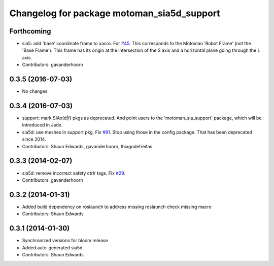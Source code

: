 ^^^^^^^^^^^^^^^^^^^^^^^^^^^^^^^^^^^^^^^^^^^
Changelog for package motoman_sia5d_support
^^^^^^^^^^^^^^^^^^^^^^^^^^^^^^^^^^^^^^^^^^^

Forthcoming
-----------
* sia5: add 'base' coordinate frame to xacro. For `#45 <https://github.com/ros-industrial/motoman/issues/45>`_.
  This corresponds to the Motoman 'Robot Frame' (not the 'Base Frame'). This
  frame has its origin at the intersection of the S axis and a horizontal
  plane going through the L axis.
* Contributors: gavanderhoorn

0.3.5 (2016-07-03)
------------------
* No changes

0.3.4 (2016-07-03)
------------------
* support: mark SIAx(d|f) pkgs as deprecated.
  And point users to the 'motoman_sia_support' package, which will be
  introduced in Jade.
* sia5d: use meshes in support pkg. Fix `#81 <https://github.com/shaun-edwards/motoman/issues/81>`_.
  Stop using those in the config package. That has been deprecated since 2014.
* Contributors: Shaun Edwards, gavanderhoorn, thiagodefreitas

0.3.3 (2014-02-07)
------------------
* sia5d: remove incorrect safety ctrlr tags. Fix `#29 <https://github.com/shaun-edwards/motoman/issues/29>`_.
* Contributors: gavanderhoorn

0.3.2 (2014-01-31)
------------------
* Added build dependency on roslaunch to address missing roslaunch check missing macro
* Contributors: Shaun Edwards

0.3.1 (2014-01-30)
------------------
* Synchronized versions for bloom release
* Added auto-generated sia5d
* Contributors: Shaun Edwards
